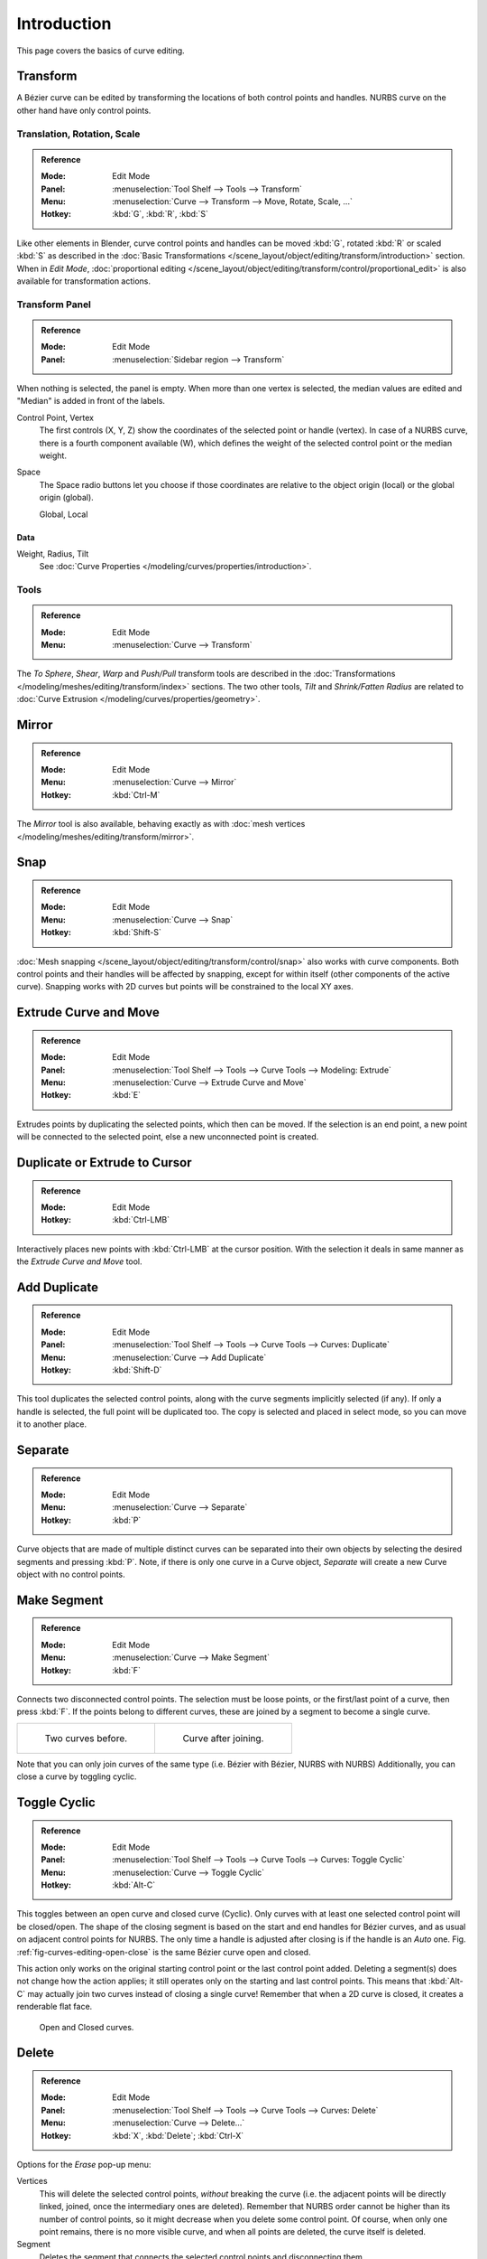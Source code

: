 .. (TODO2.8 add) spin, split tool; control point: recalc normals, set curve radius = Shrink/Fatten.

************
Introduction
************

This page covers the basics of curve editing.


Transform
=========

A Bézier curve can be edited by transforming the locations of both control points and handles.
NURBS curve on the other hand have only control points.


Translation, Rotation, Scale
----------------------------

.. admonition:: Reference
   :class: refbox

   :Mode:      Edit Mode
   :Panel:     :menuselection:`Tool Shelf --> Tools --> Transform`
   :Menu:      :menuselection:`Curve --> Transform --> Move, Rotate, Scale, ...`
   :Hotkey:    :kbd:`G`, :kbd:`R`, :kbd:`S`

Like other elements in Blender, curve control points and handles can be
moved :kbd:`G`, rotated :kbd:`R` or scaled :kbd:`S` as described in
the :doc:`Basic Transformations </scene_layout/object/editing/transform/introduction>` section.
When in *Edit Mode*,
:doc:`proportional editing </scene_layout/object/editing/transform/control/proportional_edit>`
is also available for transformation actions.


.. _modeling-curves-transform-panel:

Transform Panel
---------------

.. admonition:: Reference
   :class: refbox

   :Mode:      Edit Mode
   :Panel:     :menuselection:`Sidebar region --> Transform`

When nothing is selected, the panel is empty.
When more than one vertex is selected, the median values are edited
and "Median" is added in front of the labels.

Control Point, Vertex
   The first controls (X, Y, Z) show the coordinates of the selected point or handle (vertex).
   In case of a NURBS curve, there is a fourth component available (W),
   which defines the weight of the selected control point or the median weight.
Space
   The Space radio buttons let you choose if those coordinates are relative to the object origin (local) or
   the global origin (global).

   Global, Local


Data
^^^^

Weight, Radius, Tilt
   See :doc:`Curve Properties </modeling/curves/properties/introduction>`.


Tools
-----

.. admonition:: Reference
   :class: refbox

   :Mode:      Edit Mode
   :Menu:      :menuselection:`Curve --> Transform`

The *To Sphere*, *Shear*, *Warp* and *Push/Pull* transform tools are described
in the :doc:`Transformations </modeling/meshes/editing/transform/index>` sections.
The two other tools, *Tilt* and *Shrink/Fatten Radius* are related to
:doc:`Curve Extrusion </modeling/curves/properties/geometry>`.


Mirror
======

.. admonition:: Reference
   :class: refbox

   :Mode:      Edit Mode
   :Menu:      :menuselection:`Curve --> Mirror`
   :Hotkey:    :kbd:`Ctrl-M`

The *Mirror* tool is also available, behaving exactly as with
:doc:`mesh vertices </modeling/meshes/editing/transform/mirror>`.


Snap
====

.. admonition:: Reference
   :class: refbox

   :Mode:      Edit Mode
   :Menu:      :menuselection:`Curve --> Snap`
   :Hotkey:    :kbd:`Shift-S`

:doc:`Mesh snapping </scene_layout/object/editing/transform/control/snap>`
also works with curve components.
Both control points and their handles will be affected by snapping,
except for within itself (other components of the active curve).
Snapping works with 2D curves but points will be constrained to the local XY axes.


.. _modeling-curves-extrude:

Extrude Curve and Move
======================

.. admonition:: Reference
   :class: refbox

   :Mode:      Edit Mode
   :Panel:     :menuselection:`Tool Shelf --> Tools --> Curve Tools --> Modeling: Extrude`
   :Menu:      :menuselection:`Curve --> Extrude Curve and Move`
   :Hotkey:    :kbd:`E`

Extrudes points by duplicating the selected points, which then can be moved.
If the selection is an end point, a new point will be connected to the selected point,
else a new unconnected point is created.

.. Mode
.. (todo) looks like a bug, internal parameter?


Duplicate or Extrude to Cursor
==============================

.. admonition:: Reference
   :class: refbox

   :Mode:      Edit Mode
   :Hotkey:    :kbd:`Ctrl-LMB`

Interactively places new points with :kbd:`Ctrl-LMB` at the cursor position.
With the selection it deals in same manner as the *Extrude Curve and Move* tool.


Add Duplicate
=============

.. admonition:: Reference
   :class: refbox

   :Mode:      Edit Mode
   :Panel:     :menuselection:`Tool Shelf --> Tools --> Curve Tools --> Curves: Duplicate`
   :Menu:      :menuselection:`Curve --> Add Duplicate`
   :Hotkey:    :kbd:`Shift-D`

This tool duplicates the selected control points,
along with the curve segments implicitly selected (if any).
If only a handle is selected, the full point will be duplicated too.
The copy is selected and placed in select mode, so you can move it to another place.


Separate
========

.. admonition:: Reference
   :class: refbox

   :Mode:      Edit Mode
   :Menu:      :menuselection:`Curve --> Separate`
   :Hotkey:    :kbd:`P`

Curve objects that are made of multiple distinct curves can be separated into their own
objects by selecting the desired segments and pressing :kbd:`P`.
Note, if there is only one curve in a Curve object,
*Separate* will create a new Curve object with no control points.


.. _modeling-curves-make-segment:

Make Segment
============

.. admonition:: Reference
   :class: refbox

   :Mode:      Edit Mode
   :Menu:      :menuselection:`Curve --> Make Segment`
   :Hotkey:    :kbd:`F`

Connects two disconnected control points.
The selection must be loose points, or the first/last point of a curve, then press :kbd:`F`.
If the points belong to different curves, these are joined by a segment to become a single curve.

.. list-table::

   * - .. figure:: /images/modeling_curves_editing_introduction_two-curves.png
          :width: 320px

          Two curves before.

     - .. figure:: /images/modeling_curves_editing_introduction_make-segment.png
          :width: 320px

          Curve after joining.

Note that you can only join curves of the same type (i.e. Bézier with Bézier, NURBS with NURBS)
Additionally, you can close a curve by toggling cyclic.


.. _modeling-curves-toggle-cyclic:

Toggle Cyclic
=============

.. admonition:: Reference
   :class: refbox

   :Mode:      Edit Mode
   :Panel:     :menuselection:`Tool Shelf --> Tools --> Curve Tools --> Curves: Toggle Cyclic`
   :Menu:      :menuselection:`Curve --> Toggle Cyclic`
   :Hotkey:    :kbd:`Alt-C`

This toggles between an open curve and closed curve (Cyclic).
Only curves with at least one selected control point will be closed/open.
The shape of the closing segment is based on the start and end handles for Bézier curves,
and as usual on adjacent control points for NURBS.
The only time a handle is adjusted after closing is if the handle is an *Auto* one.
Fig. :ref:`fig-curves-editing-open-close` is the same Bézier curve open and closed.

This action only works on the original starting control point or the last control point added.
Deleting a segment(s) does not change how the action applies;
it still operates only on the starting and last control points. This means that
:kbd:`Alt-C` may actually join two curves instead of closing a single curve!
Remember that when a 2D curve is closed, it creates a renderable flat face.

.. _fig-curves-editing-open-close:

.. figure:: /images/modeling_curves_editing_introduction_open-closed-cyclic.png

   Open and Closed curves.


Delete
======

.. admonition:: Reference
   :class: refbox

   :Mode:      Edit Mode
   :Panel:     :menuselection:`Tool Shelf --> Tools --> Curve Tools --> Curves: Delete`
   :Menu:      :menuselection:`Curve --> Delete...`
   :Hotkey:    :kbd:`X`, :kbd:`Delete`; :kbd:`Ctrl-X`

Options for the *Erase* pop-up menu:

Vertices
   This will delete the selected control points, *without* breaking the curve
   (i.e. the adjacent points will be directly linked, joined, once the intermediary ones are deleted).
   Remember that NURBS order cannot be higher than its number of control points,
   so it might decrease when you delete some control point.
   Of course, when only one point remains, there is no more visible curve,
   and when all points are deleted, the curve itself is deleted.
Segment
   Deletes the segment that connects the selected control points and disconnecting them.
Dissolve Vertices :kbd:`Ctrl-X`
   Deletes the selected control points, while the remaining segment is fitted to the deleted curve
   by adjusting its handles.

.. list-table::

   * - .. figure:: /images/modeling_curves_editing_introduction_make-segment.png
          :width: 320px

          Before deleting.

     - .. figure:: /images/modeling_curves_editing_introduction_delete-vertices.png
          :width: 320px

          Deleting vertices.

   * - .. figure:: /images/modeling_curves_editing_introduction_delete-segment.png
          :width: 320px

          Deleting segment.

     - .. figure:: /images/modeling_curves_editing_introduction_dissolve-vertices.png
          :width: 320px

          Dissolve vertices.


Control Points
==============

Tilt
----

.. admonition:: Reference
   :class: refbox

   :Mode:      Edit Mode
   :Panel:     :menuselection:`Tool Shelf --> Tools --> Transform --> Tilt`
   :Menu:      :menuselection:`Curve --> Control Points --> Tilt/Clear Tilt`
   :Hotkey:    :kbd:`Ctrl-T`, :kbd:`Alt-T`

Tilt :kbd:`Ctrl-T`
   Lets you define the tilt of the selected control points.
   The tilt will be interpolated from point to point (you can check it with the normals).
   The tilt angle is defined interactively first, and then it can be adjusted in the Operator panel *Angle*.
Clear Tilt :kbd:`Alt-T`
   Brings the tilt of those selected control points back to 0.


Set Handle Type
---------------

.. admonition:: Reference
   :class: refbox

   :Mode:      Edit Mode
   :Panel:     :menuselection:`Tool Shelf --> Tools --> Curve Tools --> Handles:`
   :Menu:      :menuselection:`Curve --> Control Points --> Set Handle Type`
   :Hotkey:    :kbd:`V`

Handle types are a property of :ref:`Bézier curves <curve-bezier>` and
can be used to alter features of the curve.
For example, switching to *Vector handles* can be used to create curves with sharp corners.
Read the :ref:`Bézier curves <curve-bezier-handle-type>` page for more details.

Toggle Free/Align :kbd:`V T`
   Additionally, this shortcut can be used to toggle between Free and Aligned handle types.


.. _modeling-curve-weight:

Set Goal Weight
---------------

.. admonition:: Reference
   :class: refbox

   :Mode:      Edit Mode
   :Menu:      :menuselection:`Specials --> Set Goal Weight`

This sets the :doc:`Soft Body Goal Weight </modeling/curves/properties/introduction>`
of selected control points. The precise value can be adjusted in the Operator Panel.
To adjust the *Mean Weight* (average) of selected control points use
:menuselection:`Sidebar region --> Transform --> Mean Weight`.


Smooth
------

.. admonition:: Reference
   :class: refbox

   :Mode:      Edit Mode
   :Panel:     :menuselection:`Tool Shelf --> Tools --> Curve Tools --> Modeling: Smooth`
   :Menu:      :menuselection:`Specials --> Smooth`

Curve smoothing is available through the specials menu. For Bézier curves, this smoothing
operation reduces the distance between the selected control point/s and
their neighbors, while keeping the neighbors anchored.
Does not effect control point tangents.

.. figure:: /images/modeling_curves_editing_introduction_smoothing-1.png

   Original, unsmoothed Curve.

.. figure:: /images/modeling_curves_editing_introduction_smoothing-2.png

   Entire curve smoothed over 20 times by holding :kbd:`Shift-R` to repeat last step.

.. figure:: /images/modeling_curves_editing_introduction_smoothing-3.png

   Only three control points in the center smoothed over 20 times.


Hooks
-----

.. admonition:: Reference
   :class: refbox

   :Mode:      Edit Mode
   :Menu:      :menuselection:`Curve --> Control Points --> Hooks`
   :Hotkey:    :kbd:`Ctrl-H`

:doc:`Hooks </modeling/modifiers/deform/hooks>` can be added to control one or more points with other objects.


Segments
========

.. _modeling-curves-subdivision:

Subdivision
-----------

.. admonition:: Reference
   :class: refbox

   :Mode:      Edit Mode
   :Panel:     :menuselection:`Tool Shelf --> Tools --> Curve Tools --> Modeling: Subdivide`
   :Menu:      :menuselection:`Curve --> Segments --> Subdivide`

Curve subdivision simply subdivides all selected segments by adding one or
more control points between the selected segments.

Number of Cuts
   The number of cuts can be adjusted from the Operator panel.


.. _curve-switch-direction:

Switch Direction
----------------

.. admonition:: Reference
   :class: refbox

   :Mode:      Edit Mode
   :Panel:     :menuselection:`Tool Shelf --> Tools --> Curve Tools --> Curves: Switch Direction`
   :Menu:      :menuselection:`Curve --> Segments --> Switch Direction`,
               :menuselection:`Specials --> Switch Direction`

This tool will "reverse" the direction of any curve with at least one selected element
(i.e. the start point will become the end one, and *vice versa*).
This is mainly useful when using a curve as path, or using the bevel and taper options.


.. _curves-show-hide:

Show/Hide
=========

When in *Edit Mode*, you can hide and reveal elements from the display.
You can only show or hide control points, as segments are always shown,
unless all control points of the connected curve are hidden,
in which case the curve is fully hidden.

See :ref:`object-show-hide` in *Object Mode*.
See also the :doc:`/modeling/curves/curve_display` panel.


.. _curve-convert-type:

Set Spline Type
===============

.. admonition:: Reference
   :class: refbox

   :Mode:      Edit Mode
   :Panel:     :menuselection:`Tool Shelf --> Tools --> Curve Tools --> Curves: Set Spline type`

.. figure:: /images/modeling_curves_editing_introduction_set-spline-type.png
   :align: right

   Set Spline Type button.

You can convert splines in a curve object between Bézier, NURBS, and Poly curves.
Press :kbd:`T` to bring up the Tool Shelf. Clicking on the *Set Spline Type*
button will allow you to select the Spline type (Poly, Bézier or NURBS).

Note, this is not a "smart" conversion, i.e. Blender does not try to keep the same shape,
nor the same number of control points. For example, when converting a NURBS to a Bézier,
each group of three NURBS control points become a unique Bézier one (center point and two handles).

.. seealso::

   :ref:`object-convert-to`/from Mesh.


Curve Parenting
===============

.. admonition:: Reference
   :class: refbox

   :Mode:      Edit Mode
   :Hotkey:    :kbd:`Ctrl-P`

You can make other selected objects :ref:`children <object-parenting>`
of one or three control points :kbd:`Ctrl-P`, as with mesh objects.

To select a mesh (that is in view) while editing a curve, :kbd:`Ctrl-P` click on it.
Select either one or three control points,
then :kbd:`Ctrl-RMB` the object and use :kbd:`Ctrl-P` to make a vertex parent.
Selecting three control points will make the child follow
the median point between the three vertices. An alternative would be to use
a :doc:`Child of Constraint </animation/constraints/relationship/child_of>`.
See also the :doc:`Curve Modifier </modeling/modifiers/deform/curve>`.

